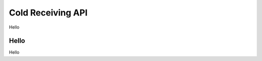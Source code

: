 .. _cold-receiving-api:

********************************************************************************
Cold Receiving API
********************************************************************************

Hello

Hello
================================================================================
Hello

